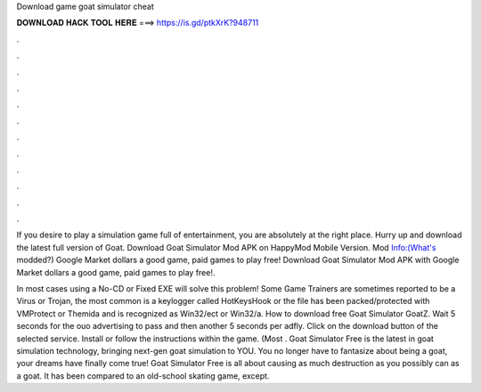 Download game goat simulator cheat



𝐃𝐎𝐖𝐍𝐋𝐎𝐀𝐃 𝐇𝐀𝐂𝐊 𝐓𝐎𝐎𝐋 𝐇𝐄𝐑𝐄 ===> https://is.gd/ptkXrK?948711



.



.



.



.



.



.



.



.



.



.



.



.

If you desire to play a simulation game full of entertainment, you are absolutely at the right place. Hurry up and download the latest full version of Goat. Download Goat Simulator Mod APK on HappyMod Mobile Version. Mod Info:(What's modded?) Google Market dollars a good game, paid games to play free! Download Goat Simulator Mod APK with Google Market dollars a good game, paid games to play free!.

In most cases using a No-CD or Fixed EXE will solve this problem! Some Game Trainers are sometimes reported to be a Virus or Trojan, the most common is a keylogger called HotKeysHook or the file has been packed/protected with VMProtect or Themida and is recognized as Win32/ect or Win32/a. How to download free Goat Simulator GoatZ. Wait 5 seconds for the ouo advertising to pass and then another 5 seconds per adfly. Click on the download button of the selected service. Install  or follow the instructions within the game. (Most . Goat Simulator Free is the latest in goat simulation technology, bringing next-gen goat simulation to YOU. You no longer have to fantasize about being a goat, your dreams have finally come true! Goat Simulator Free is all about causing as much destruction as you possibly can as a goat. It has been compared to an old-school skating game, except.
